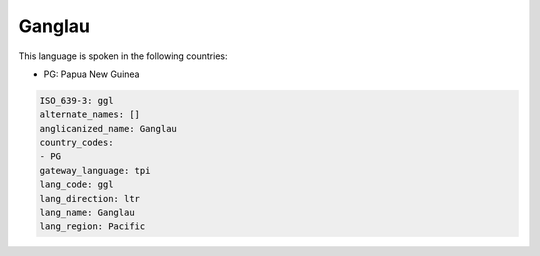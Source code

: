 .. _ggl:

Ganglau
=======

This language is spoken in the following countries:

* PG: Papua New Guinea

.. code-block:: yaml

    ISO_639-3: ggl
    alternate_names: []
    anglicanized_name: Ganglau
    country_codes:
    - PG
    gateway_language: tpi
    lang_code: ggl
    lang_direction: ltr
    lang_name: Ganglau
    lang_region: Pacific
    
